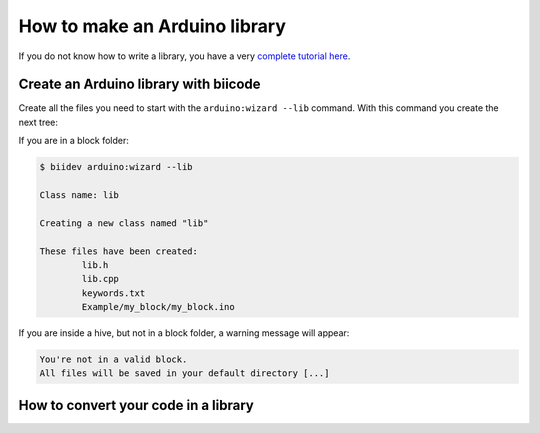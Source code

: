 ==============================
How to make an Arduino library
==============================

If you do not know how to write a library, you have a very `complete tutorial here <http://arduino.cc/en/Hacking/LibraryTutorial>`_.

Create an Arduino library with biicode
======================================

Create all the files you need to start with the ``arduino:wizard --lib`` command. With this command you create the next tree:

.. code-block:: text
	:emphasize-lines: 9, 10, 11, 12, 13, 14

	|-- my_hive
	|    +-- bii
	|    +-- bin
	|    +-- build
	|    +-- dep
	|    +-- blocks
	|         +-- my_user_name
	|         |     +-- my_block
	|         |     |	|-- library_name.h
	|         |     |	|-- library_name.cpp
	|         |     |	|-- keywords.txt
	|         |   	|	+-- Examples
	|         |     |		|-- my_block
	|         |     |			|-- my_block.ino


If you are in a block folder:

.. code-block:: bash

	$ biidev arduino:wizard --lib

	Class name: lib

	Creating a new class named "lib"

	These files have been created:
		lib.h
		lib.cpp		
		keywords.txt
		Example/my_block/my_block.ino
		
If you are inside a hive, but not in a block folder, a warning message will appear:

.. code-block:: bash

	You're not in a valid block.
	All files will be saved in your default directory [...]

How to convert your code in a library
=====================================

